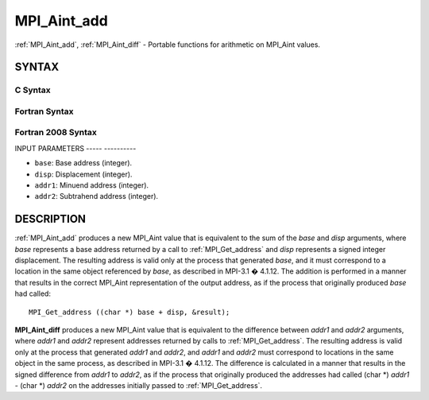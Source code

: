 .. _mpi_aint_add:

MPI_Aint_add
============
.. include_body

:ref:`MPI_Aint_add`, :ref:`MPI_Aint_diff` - Portable functions for arithmetic
on MPI_Aint values.

SYNTAX
------

C Syntax
^^^^^^^^

.. code-block:: c
   :linenos:

   #include <mpi.h>
   MPI_Aint MPI_Aint_add(MPI_Aint base, MPI_Aint disp)

   MPI_Aint MPI_Aint_diff(MPI_Aint addr1, MPI_Aint addr2)

Fortran Syntax
^^^^^^^^^^^^^^

.. code-block:: fortran
   :linenos:

   USE MPI
   ! or the older form: INCLUDE 'mpif.h'
   INTEGER(KIND=MPI_ADDRESS_KIND) MPI_AINT_ADD(BASE, DISP)
           INTEGER(KIND=MPI_ADDRESS_KIND) BASE, DISP

   INTEGER(KIND=MPI_ADDRESS_KIND) MPI_AINT_DIFF(ADDR1, ADDR2)
           INTEGER(KIND=MPI_ADDRESS_KIND) ADDR1, ADDR2

Fortran 2008 Syntax
^^^^^^^^^^^^^^^^^^^

.. code-block:: fortran
   :linenos:

   USE mpi_f08
   INTEGER(KIND=MPI_ADDRESS_KIND) MPI_AINT_ADD(BASE, DISP)
           INTEGER(KIND=MPI_ADDRESS_KIND) BASE, DISP

   INTEGER(KIND=MPI_ADDRESS_KIND) MPI_AINT_DIFF(ADDR1, ADDR2)
           INTEGER(KIND=MPI_ADDRESS_KIND) ADDR1, ADDR2

INPUT PARAMETERS
----- ----------

* ``base``: Base address (integer). 

* ``disp``: Displacement (integer). 

* ``addr1``: Minuend address (integer). 

* ``addr2``: Subtrahend address (integer). 

DESCRIPTION
-----------

:ref:`MPI_Aint_add` produces a new MPI_Aint value that is equivalent to the
sum of the *base* and *disp* arguments, where *base* represents a base
address returned by a call to :ref:`MPI_Get_address` and *disp* represents
a signed integer displacement. The resulting address is valid only at
the process that generated *base*, and it must correspond to a location
in the same object referenced by *base*, as described in MPI-3.1 �
4.1.12. The addition is performed in a manner that results in the
correct MPI_Aint representation of the output address, as if the process
that originally produced *base* had called:

::

           MPI_Get_address ((char *) base + disp, &result);

**MPI_Aint_diff** produces a new MPI_Aint value that is equivalent to
the difference between *addr1* and *addr2* arguments, where *addr1* and
*addr2* represent addresses returned by calls to :ref:`MPI_Get_address`.
The resulting address is valid only at the process that generated
*addr1* and *addr2*, and *addr1* and *addr2* must correspond to
locations in the same object in the same process, as described in
MPI-3.1 � 4.1.12. The difference is calculated in a manner that results
in the signed difference from *addr1* to *addr2*, as if the process that
originally produced the addresses had called (char \*) *addr1* - (char
\*) *addr2* on the addresses initially passed to :ref:`MPI_Get_address`.


.. seealso:: :ref:`MPI_Get_address` 
